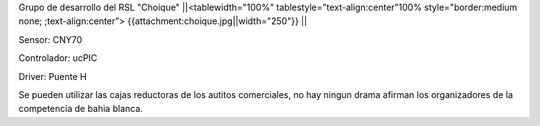 Grupo de desarrollo del RSL "Choique"
||<tablewidth="100%" tablestyle="text-align:center"100%  style="border:medium none; ;text-align:center"> {{attachment:choique.jpg||width="250"}} ||




Sensor: CNY70

Controlador: ucPIC

Driver: Puente H

Se pueden utilizar las cajas reductoras de los autitos comerciales, no hay ningun drama afirman los organizadores de la competencia de bahia blanca.
